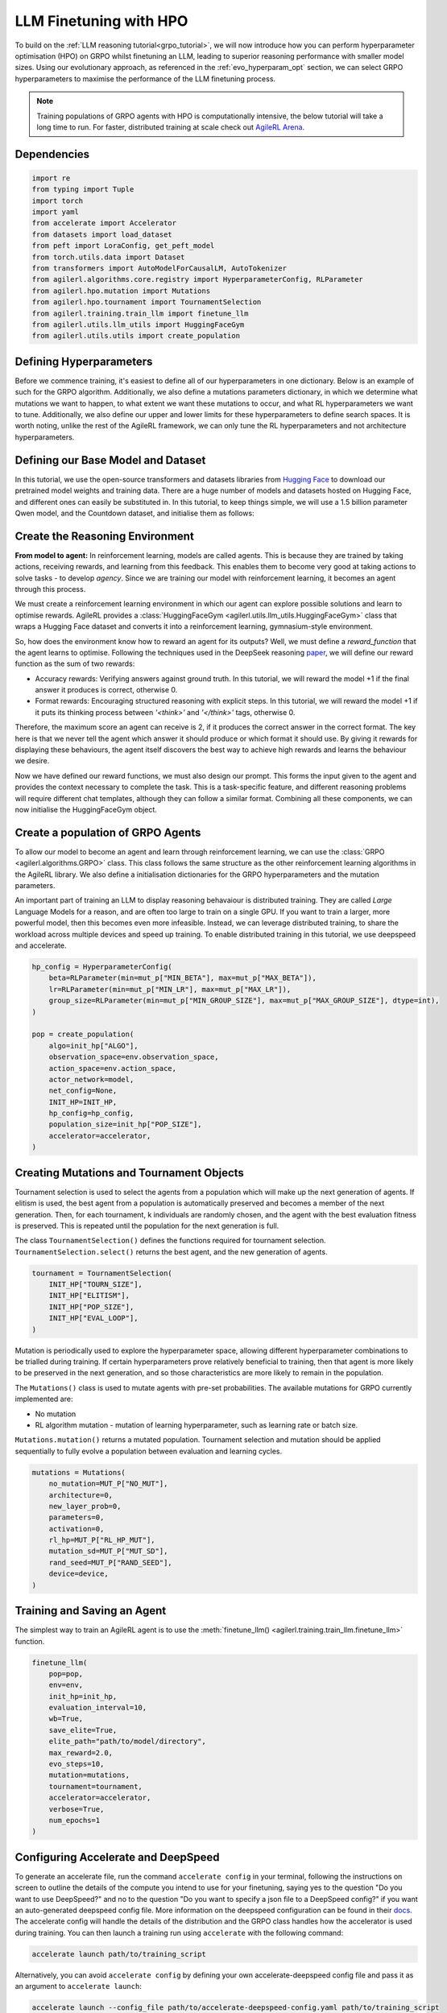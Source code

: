 .. _llm_finetuning_hpo:

LLM Finetuning with HPO
========================

To build on the :ref:`LLM reasoning tutorial<grpo_tutorial>`, we will now introduce how you can perform hyperparameter optimisation (HPO)
on GRPO whilst finetuning an LLM, leading to superior reasoning performance with smaller model sizes. Using our evolutionary approach,
as referenced in the :ref:`evo_hyperparam_opt` section, we can select GRPO hyperparameters to maximise the performance of the LLM finetuning process.

.. note::
    Training populations of GRPO agents with HPO is computationally intensive, the below tutorial will take a long time to run. For faster, distributed training at scale
    check out `AgileRL Arena <https://arena.agilerl.com>`_.

Dependencies
------------

.. code-block:: python

    import re
    from typing import Tuple
    import torch
    import yaml
    from accelerate import Accelerator
    from datasets import load_dataset
    from peft import LoraConfig, get_peft_model
    from torch.utils.data import Dataset
    from transformers import AutoModelForCausalLM, AutoTokenizer
    from agilerl.algorithms.core.registry import HyperparameterConfig, RLParameter
    from agilerl.hpo.mutation import Mutations
    from agilerl.hpo.tournament import TournamentSelection
    from agilerl.training.train_llm import finetune_llm
    from agilerl.utils.llm_utils import HuggingFaceGym
    from agilerl.utils.utils import create_population

Defining Hyperparameters
------------------------
Before we commence training, it's easiest to define all of our hyperparameters in one dictionary. Below is an example of
such for the GRPO algorithm. Additionally, we also define a mutations parameters dictionary, in which we determine what
mutations we want to happen, to what extent we want these mutations to occur, and what RL hyperparameters we want to tune.
Additionally, we also define our upper and lower limits for these hyperparameters to define search spaces. It is worth noting,
unlike the rest of the AgileRL framework, we can only tune the RL hyperparameters and not architecture hyperparameters.

.. collapse:: Hyperparameter Config

    .. code-block:: python

        MUTATION_PARAMS = {
                "NO_MUT": 0.1,
                "RL_HP_MUT": 0.6,
                "MUT_SD": 0.1,
                "RAND_SEED": 42,
                "MIN_LR": 0.0000001,
                "MAX_LR": 0.00001,
                "MIN_BETA": 0.0001,
                "MAX_BETA": 0.01,
                "MIN_GROUP_SIZE": 4,
                "MAX_GROUP_SIZE": 12
            }

        INIT_HP = {
            "ALGO": "GRPO",
            "BATCH_SIZE_PER_GPU": 1,
            "REDUCE_MEMORY_PEAK": True,
            "BETA": 0.001,
            "LR": 0.000005,
            "CLIP_COEF": 0.2,
            "MAX_GRAD_NORM": 0.1,
            "UPDATE_EPOCHS": 1,
            "GROUP_SIZE": 8,
            "TEMPERATURE": 0.9,
            "CALC_POSITION_EMBEDDINGS": True,
            "MIN_OUTPUT_TOKENS": None,
            "MAX_OUTPUT_TOKENS": 1024,
            "COSINE_lR_SCHEDULER": None,
            "TOURN_SIZE": 2,
            "ELITISM": True,
            "POP_SIZE": 4,
            "EVAL_LOOP": 1,
            "USE_VLLM": True,
            "VLLM_CONFIG": {
                "tensor_parallel_size": 1,
                "gpu_memory_utilization": 0.4,
                "max_num_seqs": 8,
            },
        }

Defining our Base Model and Dataset
-----------------------------------

In this tutorial, we use the open-source transformers and datasets libraries from
`Hugging Face <https://huggingface.co/models>`_ to download our pretrained model weights and training data.
There are a huge number of models and datasets hosted on Hugging Face, and different ones can easily be
substituted in. In this tutorial, to keep things simple, we will use a 1.5 billion parameter Qwen
model, and the Countdown dataset, and initialise them as follows:

.. collapse:: Model and Dataset Initialisation

    .. code-block:: python

        MODEL_PATH = "Qwen/Qwen2.5-1.5B"
        DATASET = "Jiayi-Pan/Countdown-Tasks-3to4"

        def create_model(pretrained_model_name_or_path):
            model = AutoModelForCausalLM.from_pretrained(
                pretrained_model_name_or_path=pretrained_model_name_or_path,
                torch_dtype=torch.bfloat16,
                attn_implementation="flash_attention_2",
            )
            peft_config = LoraConfig(
                r=16,
                lora_alpha=64,
                target_modules=[
                    "q_proj",
                    "k_proj",
                    "v_proj",
                    "o_proj",
                    "up_proj",
                    "down_proj",
                    "gate_proj",
                ],
                task_type="CAUSAL_LM",
                lora_dropout=0.05,
            )
            model = get_peft_model(model, peft_config)
            return model

        def make_dataset(dataset_name: str) -> Tuple[Dataset, Dataset]:
            raw_dataset = (
                load_dataset(dataset_name, split="train").shuffle(seed=42).select(range(50000))
            )
            raw_dataset = raw_dataset.rename_column("target", "answer")
            raw_dataset = raw_dataset.rename_column("nums", "question")
            train_test_split = raw_dataset.train_test_split(test_size=0.1)
            train_dataset = train_test_split["train"]
            test_dataset = train_test_split["test"]
            return train_dataset, test_dataset

        # Instantiate the model and the associated tokenizer
        model = create_model(pretrained_model_name_or_path=MODEL_PATH)
        tokenizer = AutoTokenizer.from_pretrained(MODEL_PATH)
        tokenizer.pad_token_id = tokenizer.eos_token_id
        train_dataset, test_dataset = make_dataset(DATASET)
        INIT_HP["PAD_TOKEN_ID"] = tokenizer.pad_token_id
        INIT_HP["PAD_TOKEN"] = tokenizer.eos_token

Create the Reasoning Environment
--------------------------------
**From model to agent:** In reinforcement learning, models are called agents. This is because they are
trained by taking actions, receiving rewards, and learning from this feedback. This enables them to
become very good at taking actions to solve tasks - to develop *agency*. Since we are training our model
with reinforcement learning, it becomes an agent through this process.

We must create a reinforcement learning environment in which our agent can explore possible
solutions and learn to optimise rewards. AgileRL provides a :class:`HuggingFaceGym <agilerl.utils.llm_utils.HuggingFaceGym>`
class that wraps a Hugging Face dataset and converts it into a reinforcement learning, gymnasium-style environment.

So, how does the environment know how to reward an agent for its outputs? Well, we must define a *reward_function*
that the agent learns to optimise. Following the techniques used in the DeepSeek reasoning `paper <https://arxiv.org/pdf/2501.12948>`_,
we will define our reward function as the sum of two rewards:

* Accuracy rewards: Verifying answers against ground truth. In this tutorial, we will reward the model +1 if the final answer it produces is correct, otherwise 0.
* Format rewards: Encouraging structured reasoning with explicit steps. In this tutorial, we will reward the model +1 if it puts its thinking process between `'<think>'` and `'</think>'` tags, otherwise 0.

Therefore, the maximum score an agent can receive is 2, if it produces the correct answer in the correct format. The
key here is that we never tell the agent which answer it should produce or which format it should use. By giving it rewards
for displaying these behaviours, the agent itself discovers the best way to achieve high rewards and learns the behaviour we desire.

.. collapse:: Reward Functions

    .. code-block:: python

        def format_reward_func(completions, target, **kwargs):
            rewards = []

            for completion, gt in zip(completions, target):
                try:
                    # add synthetic <think> as its already part of the prompt and prefilled for the assistant to more easily match the regex
                    completion = "<think>" + completion
                    regex = r"^<think>([^<]*(?:<(?!/?think>)[^<]*)*)<\/think>\n<answer>([\s\S]*?)<\/answer>$"
                    match = re.search(regex, completion, re.DOTALL)
                    if match is None or len(match.groups()) != 2:
                        rewards.append(0.0)
                    else:
                        rewards.append(1.0)
                except Exception:
                    rewards.append(0.0)
            return rewards


        def equation_reward_func(completions, target, nums, **kwargs):
            rewards = []

            for completion, gt, numbers in zip(completions, target, nums):
                try:
                    # add synthetic <think> as its already part of the prompt and prefilled for the assistant to more easily match the regex
                    completion = "<think>" + completion
                    answer_tags = re.findall(r"<answer>([\s\S]*?)<\/answer>", completion)

                    if len(answer_tags) != 1:
                        rewards.append(0.0)
                        continue

                    equation = answer_tags[0].strip()
                    used_numbers = [int(n) for n in re.findall(r"\d+", equation)]

                    if sorted(used_numbers) != sorted(numbers.flatten().tolist()):
                        rewards.append(0.0)
                        continue

                    allowed_pattern = r"^[\d+\-*/().\s]+$"
                    if not re.match(allowed_pattern, equation):
                        rewards.append(0.0)
                        continue

                    result = eval(equation, {"__builtins__": None}, {})

                    if abs(float(result) - float(gt)) < 1e-5:
                        rewards.append(1.0)
                    else:
                        rewards.append(0.0)
                except Exception:
                    rewards.append(0.0)
            return rewards


        def combined_rewards(completion, solution, prompt):
            reward = (
                equation_reward_func([completion], [solution], [prompt])[0]
                + format_reward_func([completion], [solution])[0]
            )

            return reward

Now we have defined our reward functions, we must also design our prompt. This forms the input given
to the agent and provides the context necessary to complete the task. This is a task-specific feature,
and different reasoning problems will require different chat templates, although they can follow a similar
format. Combining all these components, we can now initialise the HuggingFaceGym object.

.. collapse:: Convert HuggingFace Dataset to Gymnasium Environment

    .. code-block:: python

        def countdown_chat_template(q, a, tokenizer):
            conversation = [
                {
                    "role": "system",
                    "content": "You are a helpful assistant. You first think about the reasoning process in your mind and then provide the user with the answer.",
                },
                {
                    "role": "user",
                    "content": f"Using each number in this list only once {q}, create an equation that equals {a}. You can use basic arithmetic operations (+, -, *, /) and each number can only be used once. Show your work in <think> </think> tags. And return the final equation and answer in <answer> </answer> tags, for example <answer>(1 + 2) / 3</answer>.",
                },
                {"role": "assistant", "content": "Let me solve this step by step.\n<think>"},
            ]
            updated_prompt = tokenizer.apply_chat_template(
                conversation, tokenize=False, continue_final_message=True
            )
            tokenized_prompt = tokenizer(
                [updated_prompt],
                return_tensors="pt",
                padding=True,
                padding_side="left",
                return_attention_mask=True,
            )
            return tokenized_prompt


        # Define accelerators for distributed training
        accelerator = Accelerator()

        # Convert the HuggingFace dataset into a Gymnasium environment
        env = HuggingFaceGym(
            train_dataset=train_dataset,
            test_dataset=test_dataset,
            tokenizer=tokenizer,
            reward_fn=combined_rewards,
            apply_chat_template_fn=countdown_chat_template,
            data_batch_size_per_gpu=10,
            accelerator=accelerator,
        )


Create a population of GRPO Agents
----------------------------------
To allow our model to become an agent and learn through reinforcement learning, we can use the
:class:`GRPO <agilerl.algorithms.GRPO>` class. This class follows the same structure as the other
reinforcement learning algorithms in the AgileRL library. We also define a initialisation dictionaries
for the GRPO hyperparameters and the mutation parameters.

An important part of training an LLM to display reasoning behavaiour is distributed training. They are
called *Large* Language Models for a reason, and are often too large to train on a single GPU. If you want
to train a larger, more powerful model, then this becomes even more infeasible. Instead, we can leverage
distributed training, to share the workload across multiple devices and speed up training. To enable distributed
training in this tutorial, we use deepspeed and accelerate.

.. code-block:: python

    hp_config = HyperparameterConfig(
        beta=RLParameter(min=mut_p["MIN_BETA"], max=mut_p["MAX_BETA"]),
        lr=RLParameter(min=mut_p["MIN_LR"], max=mut_p["MAX_LR"]),
        group_size=RLParameter(min=mut_p["MIN_GROUP_SIZE"], max=mut_p["MAX_GROUP_SIZE"], dtype=int),
    )

    pop = create_population(
        algo=init_hp["ALGO"],
        observation_space=env.observation_space,
        action_space=env.action_space,
        actor_network=model,
        net_config=None,
        INIT_HP=INIT_HP,
        hp_config=hp_config,
        population_size=init_hp["POP_SIZE"],
        accelerator=accelerator,
    )

Creating Mutations and Tournament Objects
-----------------------------------------
Tournament selection is used to select the agents from a population which will make up the next generation of agents. If
elitism is used, the best agent from a population is automatically preserved and becomes a member of the next generation.
Then, for each tournament, k individuals are randomly chosen, and the agent with the best evaluation fitness is preserved.
This is repeated until the population for the next generation is full.

The class ``TournamentSelection()`` defines the functions required for tournament selection. ``TournamentSelection.select()``
returns the best agent, and the new generation of agents.

.. code-block:: python

    tournament = TournamentSelection(
        INIT_HP["TOURN_SIZE"],
        INIT_HP["ELITISM"],
        INIT_HP["POP_SIZE"],
        INIT_HP["EVAL_LOOP"],
    )

Mutation is periodically used to explore the hyperparameter space, allowing different hyperparameter combinations to be
trialled during training. If certain hyperparameters prove relatively beneficial to training, then that agent is more
likely to be preserved in the next generation, and so those characteristics are more likely to remain in the population.

The ``Mutations()`` class is used to mutate agents with pre-set probabilities. The available mutations for GRPO currently implemented are:

* No mutation
* RL algorithm mutation - mutation of learning hyperparameter, such as learning rate or batch size.

``Mutations.mutation()`` returns a mutated population. Tournament selection and mutation should be applied sequentially to fully evolve a population between evaluation and learning cycles.

.. code-block:: python

    mutations = Mutations(
        no_mutation=MUT_P["NO_MUT"],
        architecture=0,
        new_layer_prob=0,
        parameters=0,
        activation=0,
        rl_hp=MUT_P["RL_HP_MUT"],
        mutation_sd=MUT_P["MUT_SD"],
        rand_seed=MUT_P["RAND_SEED"],
        device=device,
    )

Training and Saving an Agent
----------------------------
The simplest way to train an AgileRL agent is to use the :meth:`finetune_llm() <agilerl.training.train_llm.finetune_llm>` function.

.. code-block:: python

    finetune_llm(
        pop=pop,
        env=env,
        init_hp=init_hp,
        evaluation_interval=10,
        wb=True,
        save_elite=True,
        elite_path="path/to/model/directory",
        max_reward=2.0,
        evo_steps=10,
        mutation=mutations,
        tournament=tournament,
        accelerator=accelerator,
        verbose=True,
        num_epochs=1
    )

Configuring Accelerate and DeepSpeed
------------------------------------
To generate an accelerate file, run the command ``accelerate config`` in your terminal, following the instructions
on screen to outline the details of the compute you intend to use for your finetuning, saying yes to the question
"Do you want to use DeepSpeed?" and no to the question "Do you want to specify a json file to a DeepSpeed config?"
if you want an auto-generated deepspeed config file. More information on the deepspeed configuration can be found
in their `docs <https://www.deepspeed.ai/docs/config-json/>`_. The accelerate config will handle the details of
the distribution and the GRPO class handles how the accelerator is used during training. You can then launch a training
run using ``accelerate`` with the following command:

.. code-block:: bash

    accelerate launch path/to/training_script

Alternatively, you can avoid ``accelerate config`` by defining your own accelerate-deepspeed config file and pass
it as an argument to ``accelerate launch``:

.. code-block:: bash

    accelerate launch --config_file path/to/accelerate-deepspeed-config.yaml path/to/training_script

Example config file:

.. code-block:: yaml

    compute_environment: LOCAL_MACHINE
    debug: false
    deepspeed_config:
        gradient_accumulation_steps: 2
        gradient_clipping: 1.0
        offload_optimizer_device: cpu
        offload_param_device: cpu
        zero3_init_flag: false
        zero_stage: 2
    distributed_type: DEEPSPEED
    downcast_bf16: no
    enable_cpu_affinity: false
    machine_rank: 0
    main_training_function: main
    mixed_precision: bf16
    num_machines: 4
    num_processes: 1
    rdzv_backend: static
    same_network: true
    tpu_env: []
    tpu_use_cluster: false
    tpu_use_sudo: false
    use_cpu: false


Using a Custom Training Loop
~~~~~~~~~~~~~~~~~~~~~~~~~~~~
If we wanted to have more control over the training process, it is also possible to write our own custom
training loops to train our agents. The training loop below can be used alternatively to the above ``finetune_llm``
function and is an example of how we might choose to make use of a population of AgileRL agents in our own training loop.

.. collapse:: Custom Training Loop

    .. code-block:: python

        from agilerl.utils.utils import aggregate_metrics_across_gpus
        from agilerl.training.train_llm import tournament_selection_and_mutation
        from tqdm import trange
        import numpy as np
        import torch
        from accelerate import Accelerator

        accelerator = Accelerator()
        if accelerator is None or accelerator.is_main_process:
            print("\nTraining...")

        bar_format = "{l_bar}{bar:10}| {n:4}/{total_fmt} [{elapsed:>7}<{remaining:>7}, {rate_fmt}{postfix}]"
        max_steps = len(env) // effective_data_batch_size
        pbar = trange(
            max_steps,
            unit="step",
            bar_format=bar_format,
            ascii=True,
            dynamic_ncols=True,
        )

        total_steps = 0
        # calling env.reset() supplies the first batch of training data
        prompts = env.reset(reset_dataloaders=True)
        for i in range(max_steps):
            agent_metrics_dict = {}
            for agent_idx, agent in enumerate(pop):
                completion_ids, action_masks = agent.get_action(prompts)
                completion_lengths = np.mean([x.shape[1] for x in completion_ids])

                # Use the reward function stored in env.step to calculate reward of the each answer from the group
                next_prompts, rewards = env.step(completion_ids)
                experiences = (
                    completion_ids,
                    action_masks,
                    rewards,
                )
                loss, kl = agent.learn(experiences)
                metrics = [loss, kl, rewards, completion_lengths]
                if max_reward is not None:
                    accuracy = (rewards == max_reward).sum() / len(rewards.flatten())
                    metrics.append(accuracy)
                agg_metrics = [
                    aggregate_metrics_across_gpus(accelerator, metric) for metric in metrics
                ]
                prompts = next_prompts
                agg_test_metrics = None
                if (i + 1) % evaluation_interval == 0:
                    test_reward = agent.test(env)
                    test_metrics = [test_reward]
                    if max_reward is not None:
                        test_accuracy = (test_reward == max_reward).sum() / len(
                            rewards.flatten()
                        )
                        test_metrics.append(test_accuracy)
                    agg_test_metrics = [
                        aggregate_metrics_across_gpus(accelerator, metric)
                        for metric in test_metrics
                    ]
                    if verbose and (accelerator is None or accelerator.is_main_process):
                        fitness = [str(round(agent.fitness[-1], 2)) for agent in pop]
                        avg_fitness = [
                            "%.2f" % np.mean(agent.fitness[-5:]) for agent in pop
                        ]
                        avg_score = ["%.2f" % np.mean(agent.scores[-10:]) for agent in pop]
                        agents = [agent.index for agent in pop]
                        num_steps = [agent.steps[-1] for agent in pop]
                        muts = [agent.mut for agent in pop]
                        print(
                            f"""
                            --- Global Steps {total_steps} ---
                            Fitness:\t\t{fitness}
                            Score:\t\t{mean_scores}
                            5 fitness avgs:\t{avg_fitness}
                            10 score avgs:\t{avg_score}
                            Agents:\t\t{agents}
                            Steps:\t\t{num_steps}
                            Mutations:\t\t{muts}
                            """,
                            end="\r",
                        )
                if accelerator is None or accelerator.is_main_process:
                    metrics_dict = {
                        "Train/Loss": agg_metrics[0],
                        "Train/KL-divergence": agg_metrics[1],
                        "Train/Mean reward": (mean_scores := agg_metrics[2]),
                        "Train/Average completion length": int(agg_metrics[3]),
                    }
                    if max_reward is not None:
                        metrics_dict |= {"Train/Accuracy": agg_metrics[4]}
                    agent_metrics_dict[f"agent_{agent_idx}/train_metrics"] = metrics_dict
                    if agg_test_metrics is not None:
                        test_metrics_dict = {"Eval/Mean reward": agg_test_metrics[0]}
                        if max_reward is not None:
                            test_metrics_dict |= {"Eval/Accuracy": agg_test_metrics[1]}
                        agent_metrics_dict[f"agent_{agent_idx}/test_metrics"] = (
                            test_metrics_dict
                        )
                    pbar.update(effective_data_batch_size)
                    agent.steps.append(effective_data_batch_size)
                    agent.scores.append(mean_scores)
                    total_steps += effective_data_batch_size

            if accelerator is not None:
                accelerator.wait_for_everyone()
            if tournament and mutation is not None:
                if (i + 1) % evo_steps == 0:
                    pop = tournament_selection_and_mutation(
                        population=pop,
                        tournament=tournament,
                        mutation=mutations,
                        env_name=env.name,
                        accelerator=None,  # Set as None for LLM finetuning as it does not require the same accelerator handling as standard RL models
                        language_model=True,
                        elite_path=elite_path,
                        save_elite=save_elite
                    )
        pbar.close()


Loading a Trained Agent for Inference
-------------------------------------
Once we have finetuned our LLM, we may want to use it for inference. Below outlines how to load the model
in this tutorial, this `forum <https://discuss.huggingface.co/t/save-load-and-do-inference-with-fine-tuned-model/76291/2>`_
provides more info for loading finetuned models.


Load fine-tuned LLM into vLLM Engine for inference
~~~~~~~~~~~~~~~~~~~~~~~~~~~~~~~~~~~~~~~~~~~~~~~~~~


.. code-block:: python

    from vllm import LLM

    llm = LLM(
        model="Qwen/Qwen2.5-3B",
        tensor_parallel_size=1,
        gpu_memory_utilization=0.9,
        max_num_seqs=1024,
        max_model_len=1536,
        distributed_executor_backend="external_launcher",
        seed=0,
        model_impl="vllm",
        enable_lora=True,
    )

    sampling_params = SamplingParams(
        temperature=0.0,
        top_p=1.0,
        top_k=-1,
        max_tokens=max_output_tokens,
        seed=42,
    )

    prompts = "Using each number in this list only once 33, 19, 27, 5, create an equation that equals 82. You can use basic arithmetic operations (+, -, *, /) and each number can only be used once.""
    outputs = llm.generate(
        prompts,
        sampling_params=sampling_params,
        lora_request=LoRARequest(
            lora_name="trained_model",
            lora_int_id=1,
            lora_path=checkpoint_path + "/actor",
        ),
    )

Full Training Code
------------------
.. collapse:: Full code

   .. literalinclude:: ../../../tutorials/LLM_Finetuning/grpo_reasoning_hpo.py
      :language: python
